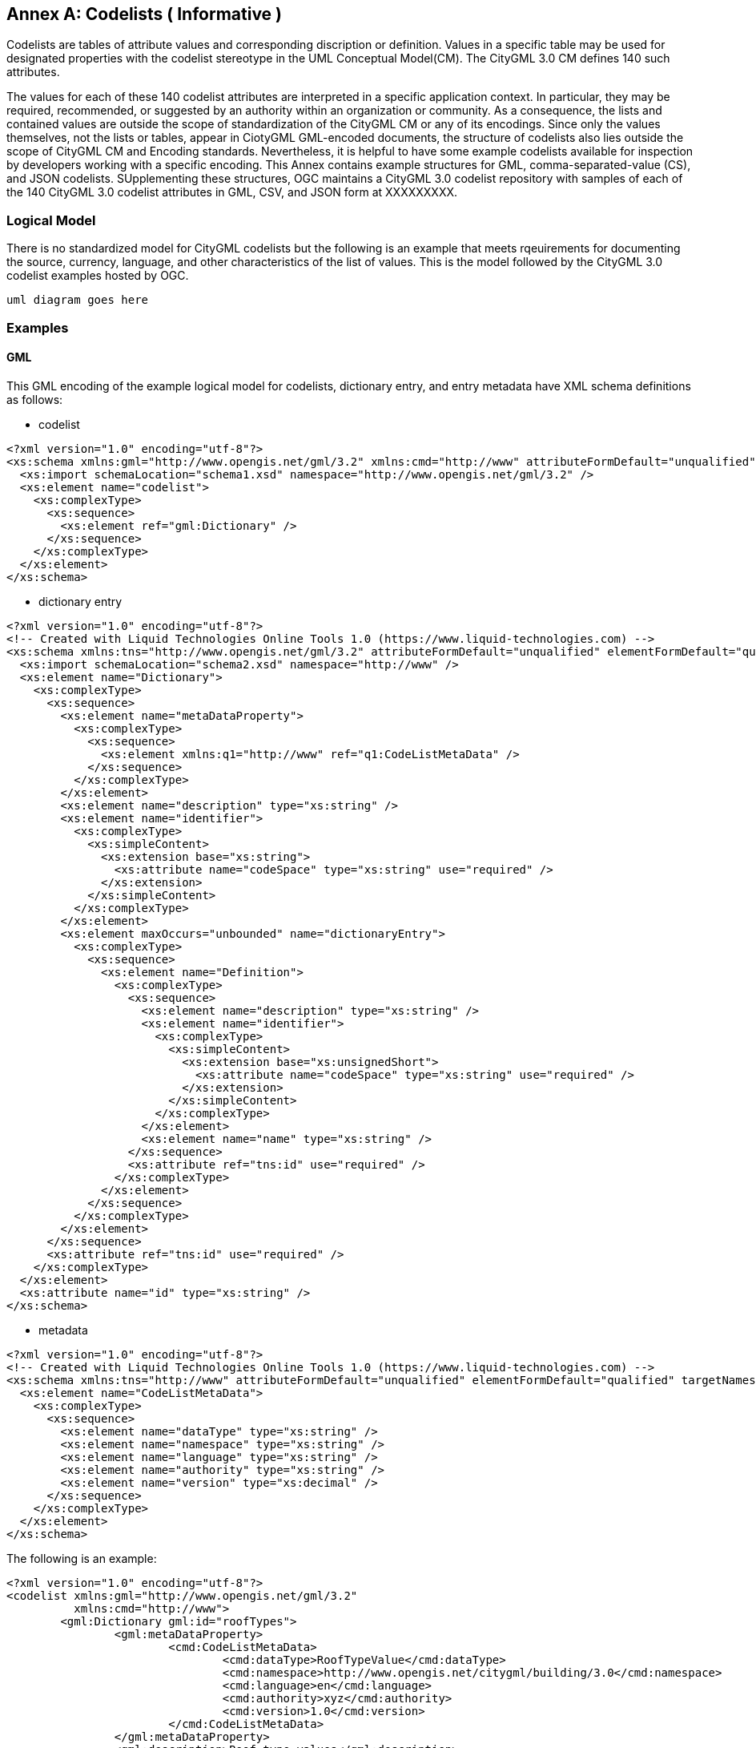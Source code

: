 [appendix]
:appendix-caption: Annex

[[annex-codelist-usage]]
== Codelists ( Informative )

Codelists are tables of attribute values and corresponding discription or definition. Values in a specific table may be used for designated properties with the codelist stereotype in the UML Conceptual Model(CM). The CityGML 3.0 CM defines 140 such attributes.

The values for each of these 140 codelist attributes are interpreted in a specific application context. In particular, they may be required, recommended, or suggested by an authority within an organization or community. As a consequence, the lists and contained values are outside the scope of standardization of the CityGML CM or any of its encodings. Since only the values themselves, not the lists or tables, appear in CiotyGML GML-encoded documents, the structure of codelists also lies outside the scope of CityGML CM and Encoding standards. Nevertheless, it is helpful to have some example codelists available for inspection by developers working with a specific encoding. This Annex contains example structures for GML, comma-separated-value (CS), and JSON codelists. SUpplementing these structures, OGC maintains a CityGML 3.0 codelist repository with samples of each of the 140 CityGML 3.0 codelist attributes in GML, CSV, and JSON form at XXXXXXXXX.

=== Logical Model

There is no standardized model for CityGML codelists but the following is an example that meets rqeuirements for documenting the source, currency, language, and other characteristics of the list of values. This is the model followed by the CityGML 3.0 codelist examples hosted by OGC.

----
uml diagram goes here
----

=== Examples 

==== GML 

This GML encoding of the example logical model for codelists, dictionary entry, and entry metadata have XML schema definitions as follows: 

* codelist
----

<?xml version="1.0" encoding="utf-8"?>
<xs:schema xmlns:gml="http://www.opengis.net/gml/3.2" xmlns:cmd="http://www" attributeFormDefault="unqualified" elementFormDefault="qualified" xmlns:xs="http://www.w3.org/2001/XMLSchema">
  <xs:import schemaLocation="schema1.xsd" namespace="http://www.opengis.net/gml/3.2" />
  <xs:element name="codelist">
    <xs:complexType>
      <xs:sequence>
        <xs:element ref="gml:Dictionary" />
      </xs:sequence>
    </xs:complexType>
  </xs:element>
</xs:schema>

----

* dictionary entry

----

<?xml version="1.0" encoding="utf-8"?>
<!-- Created with Liquid Technologies Online Tools 1.0 (https://www.liquid-technologies.com) -->
<xs:schema xmlns:tns="http://www.opengis.net/gml/3.2" attributeFormDefault="unqualified" elementFormDefault="qualified" targetNamespace="http://www.opengis.net/gml/3.2" xmlns:xs="http://www.w3.org/2001/XMLSchema">
  <xs:import schemaLocation="schema2.xsd" namespace="http://www" />
  <xs:element name="Dictionary">
    <xs:complexType>
      <xs:sequence>
        <xs:element name="metaDataProperty">
          <xs:complexType>
            <xs:sequence>
              <xs:element xmlns:q1="http://www" ref="q1:CodeListMetaData" />
            </xs:sequence>
          </xs:complexType>
        </xs:element>
        <xs:element name="description" type="xs:string" />
        <xs:element name="identifier">
          <xs:complexType>
            <xs:simpleContent>
              <xs:extension base="xs:string">
                <xs:attribute name="codeSpace" type="xs:string" use="required" />
              </xs:extension>
            </xs:simpleContent>
          </xs:complexType>
        </xs:element>
        <xs:element maxOccurs="unbounded" name="dictionaryEntry">
          <xs:complexType>
            <xs:sequence>
              <xs:element name="Definition">
                <xs:complexType>
                  <xs:sequence>
                    <xs:element name="description" type="xs:string" />
                    <xs:element name="identifier">
                      <xs:complexType>
                        <xs:simpleContent>
                          <xs:extension base="xs:unsignedShort">
                            <xs:attribute name="codeSpace" type="xs:string" use="required" />
                          </xs:extension>
                        </xs:simpleContent>
                      </xs:complexType>
                    </xs:element>
                    <xs:element name="name" type="xs:string" />
                  </xs:sequence>
                  <xs:attribute ref="tns:id" use="required" />
                </xs:complexType>
              </xs:element>
            </xs:sequence>
          </xs:complexType>
        </xs:element>
      </xs:sequence>
      <xs:attribute ref="tns:id" use="required" />
    </xs:complexType>
  </xs:element>
  <xs:attribute name="id" type="xs:string" />
</xs:schema>

----

* metadata

----
<?xml version="1.0" encoding="utf-8"?>
<!-- Created with Liquid Technologies Online Tools 1.0 (https://www.liquid-technologies.com) -->
<xs:schema xmlns:tns="http://www" attributeFormDefault="unqualified" elementFormDefault="qualified" targetNamespace="http://www" xmlns:xs="http://www.w3.org/2001/XMLSchema">
  <xs:element name="CodeListMetaData">
    <xs:complexType>
      <xs:sequence>
        <xs:element name="dataType" type="xs:string" />
        <xs:element name="namespace" type="xs:string" />
        <xs:element name="language" type="xs:string" />
        <xs:element name="authority" type="xs:string" />
        <xs:element name="version" type="xs:decimal" />
      </xs:sequence>
    </xs:complexType>
  </xs:element>
</xs:schema>

----

The following is an example:

----
<?xml version="1.0" encoding="utf-8"?>
<codelist xmlns:gml="http://www.opengis.net/gml/3.2"
          xmlns:cmd="http://www">
	<gml:Dictionary gml:id="roofTypes">
		<gml:metaDataProperty>
			<cmd:CodeListMetaData>
				<cmd:dataType>RoofTypeValue</cmd:dataType>
				<cmd:namespace>http://www.opengis.net/citygml/building/3.0</cmd:namespace>
				<cmd:language>en</cmd:language>
				<cmd:authority>xyz</cmd:authority>
				<cmd:version>1.0</cmd:version>
			</cmd:CodeListMetaData>
		</gml:metaDataProperty>
		<gml:description>Roof type values</gml:description>
		<gml:identifier codeSpace="https://ogc.org/citygml/3.0/codelists/gml/rooftypes">RoofTypeValue</gml:identifier>
		<gml:dictionaryEntry>
			<gml:Definition gml:id="id1">
				<gml:description>roof primarily a single plane, not necessarily level</gml:description>
				<gml:identifier codeSpace="https://ogc.org/citygml/3.0/codelists/gml/rooftypes">1000</gml:identifier>
				<gml:name>flat roof</gml:name>
			</gml:Definition>
		</gml:dictionaryEntry>
		<gml:dictionaryEntry>
			<gml:Definition gml:id="id2">
				<gml:description>a roof that has a ridge and two gables</gml:description>
				<gml:identifier codeSpace="https://ogc.org/citygml/3.0/codelists/gml/rooftypes">3100</gml:identifier>
				<gml:name>saddle roof</gml:name>
			</gml:Definition>
		</gml:dictionaryEntry>
	</gml:Dictionary>
</codelist>
----

==== Comma Separated Values(CSV) Structure

This CSV encoding of the example logical model is illustrated with the following example:

----
csv example goes here
----

==== JSON


This JSON encoding of the example logical model for codelists has a JSON-Schema 2019-09 definition as follows:

----
json-schema file content goes here
----

The following is an example: 

----
json example goes here
----


